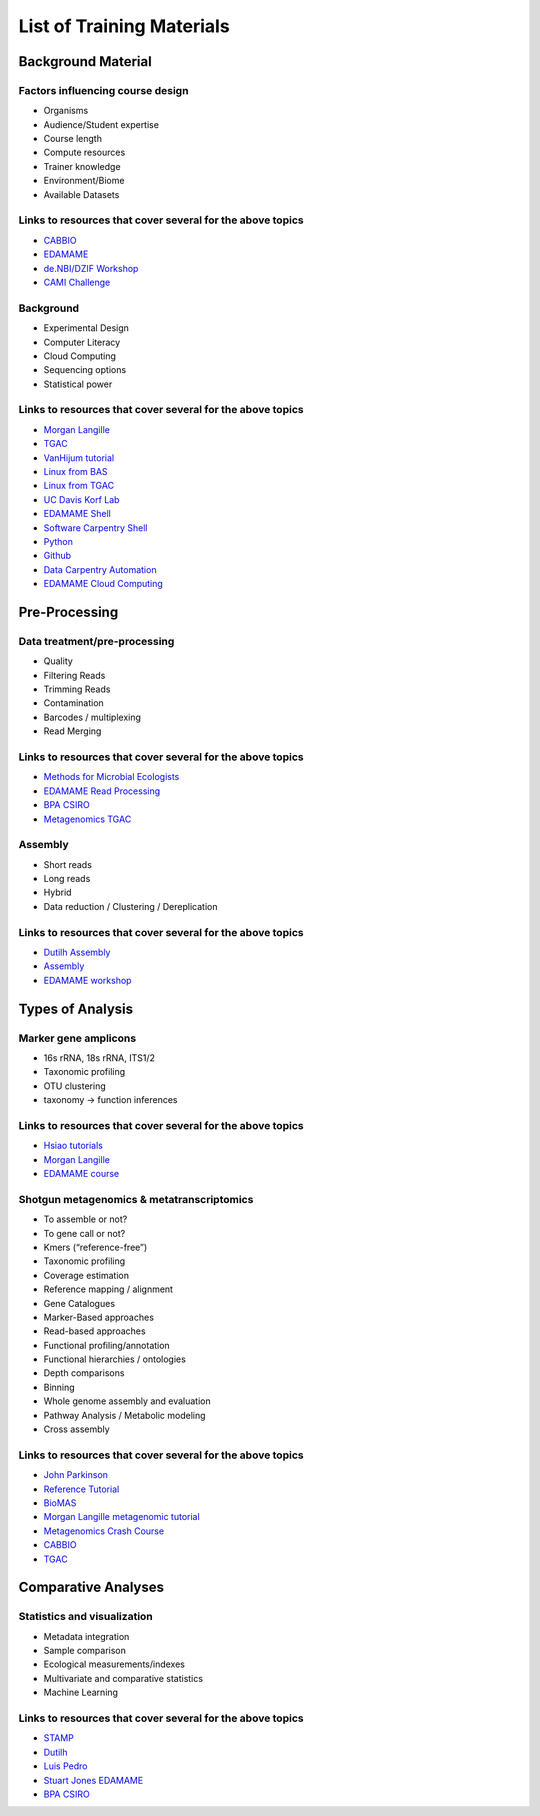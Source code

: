 ==========================
List of Training Materials
==========================

Background Material
===================

Factors influencing course design
---------------------------------
* Organisms
* Audience/Student expertise
* Course length
* Compute resources 
* Trainer knowledge
* Environment/Biome
* Available Datasets

Links to resources that cover several for the above topics
----------------------------------------------------------
* `CABBIO <http://tbb.bio.uu.nl/dutilh/CABBIO/>`_
* `EDAMAME <www.edamamecourse.org>`_
* `de.NBI/DZIF Workshop <http://dzif-metagenomics-workshop.readthedocs.org/en/latest/>`_
* `CAMI Challenge <https://data.cami-challenge.org/>`_

Background
----------
* Experimental Design
* Computer Literacy
* Cloud Computing
* Sequencing options
* Statistical power

Links to resources that cover several for the above topics
----------------------------------------------------------
* `Morgan Langille <http://bioinformatics.ca/metagenomics2015module1pptx>`_
* `TGAC <https://github.com/TGAC/361Division/blob/master/Metagenomics%202015/alston_TGAC-metagenomics-from-bench-to-data-analysis_FINAL.pptx>`_
* `VanHijum tutorial <http://www.nbic.nl/uploads/media/Day1_vanHijum_introduction_metagenomics_2013.pdf>`_
* `Linux from BAS <http://bioinformatics.bio.uu.nl/manuals/introlinux/>`_
* `Linux from TGAC <https://github.com/TGAC/361Division/blob/master/Metagenomics%202015/Introduction%20to%20Linux.docx>`_
* `UC Davis Korf Lab <http://korflab.ucdavis.edu/bootcamp.html>`_
* `EDAMAME Shell <https://github.com/edamame-course/2015-tutorials/blob/master/final/2015-06-22-introduction_to_the_shell.md>`_
* `Software Carpentry Shell <http://swcarpentry.github.io/shell-novice/>`_
* `Python <https://github.com/datacarpentry/python-ecology-lesson>`_
* `Github <http://swcarpentry.github.io/git-novice/>`_
* `Data Carpentry Automation <https://github.com/qingpeng/2016-02-22-isu/blob/gh-pages/lessons/Day1Afternoon-Shell_by_Jin/genomic_shell_04_automating_a_workflow.md>`_
* `EDAMAME Cloud Computing <https://github.com/edamame-course/2015-tutorials/blob/master/final/2015-06-22-EC2_Startup.md>`_

Pre-Processing
==============

Data treatment/pre-processing
-----------------------------
* Quality
* Filtering Reads
* Trimming Reads
* Contamination
* Barcodes / multiplexing
* Read Merging

Links to resources that cover several for the above topics
----------------------------------------------------------
* `Methods for Microbial Ecologists <http://metagenomic-methods-for-microbial-ecologists.readthedocs.org/en/latest/day-4/>`_
* `EDAMAME Read Processing <https://github.com/edamame-course/2015-tutorials/blob/master/final/2015-06-22_FastQC_tutorial.md>`_
* `BPA CSIRO <https://github.com/BPA-CSIRO-Workshops/btp-module-ngs-qc>`_
* `Metagenomics TGAC <https://github.com/TGAC/361Division/blob/master/Metagenomics%202015/Metagenomics%20v4.pdf>`_

Assembly
--------
* Short reads
* Long reads
* Hybrid
* Data reduction / Clustering / Dereplication

Links to resources that cover several for the above topics
----------------------------------------------------------
* `Dutilh Assembly <http://www.nbic.nl/uploads/media/Day3_Dutilh_Metagenome_assembly_2013.pdf>`_
* `Assembly <https://drive.google.com/open?id=0B-b6Xw3NFeyKWjIyTFVtUEhuSkk>`_
* `EDAMAME workshop <https://github.com/edamame-course/2015-tutorials/blob/master/final/2015-06-25-assembling_your_metagenome.md>`_

Types of Analysis
=================

Marker gene amplicons
---------------------
* 16s rRNA, 18s rRNA, ITS1/2
* Taxonomic profiling
* OTU clustering 
* taxonomy -> function inferences

Links to resources that cover several for the above topics
----------------------------------------------------------
* `Hsiao tutorials <http://bioinformatics.ca/metagenomics2015module2pptx>`_
* `Morgan Langille <https://www.dropbox.com/s/e8e6p62k92s1fo9/Langille_PICRUSt_STAMP_Lecture.pptx?dl=1>`_
* `EDAMAME course <www.edamamecourse.org>`_

Shotgun metagenomics & metatranscriptomics
------------------------------------------
* To assemble or not?
* To gene call or not? 
* Kmers (“reference-free”)
* Taxonomic profiling
* Coverage estimation
* Reference mapping / alignment
* Gene Catalogues
* Marker-Based approaches
* Read-based approaches
* Functional profiling/annotation
* Functional hierarchies / ontologies	
* Depth comparisons
* Binning
* Whole genome assembly and evaluation
* Pathway Analysis / Metabolic modeling
* Cross assembly

Links to resources that cover several for the above topics
----------------------------------------------------------
* `John Parkinson <http://bioinformatics.ca/metagenomics2015module5pptx>`_
* `Reference Tutorial <http://www.nbic.nl/uploads/media/Day2_deJager_MG_RAST_workshop_2013.pdf http://www.nbic.nl/uploads/media/MGRast_workshop_130207.pdf>`_
* `BioMAS <https://www.dropbox.com/s/ijwkd4ifgb9nlb2/BioMaS_demo_Recas.mov?dl=0>`_
* `Morgan Langille metagenomic tutorial <http://bioinformatics.ca/metagenomics2015module3pptx>`_
* `Metagenomics Crash Course <http://metag-crash-course.readthedocs.org/en/latest/>`_
* `CABBIO <http://tbb.bio.uu.nl/dutilh/CABBIO/>`_
* `TGAC <https://github.com/TGAC/361Division/blob/master/Metagenomics%202015/TGAC_metagenomics_151015_publicdataresources_JP.pdf>`_

Comparative Analyses
====================

Statistics and visualization
----------------------------
* Metadata integration
* Sample comparison
* Ecological measurements/indexes
* Multivariate and comparative statistics
* Machine Learning

Links to resources that cover several for the above topics
----------------------------------------------------------
* `STAMP <https://www.dropbox.com/s/e8e6p62k92s1fo9/>`_
* `Dutilh <http://www.nbic.nl/uploads/media/Day3_Dutilh_Comparative_metagenomics_2013.pdf>`_
* `Luis Pedro <http://mybinder.org/repo/luispedro/StructureFunctionOceanTutorial>`_
* `Stuart Jones EDAMAME <https://github.com/edamame-course/2015-tutorials/blob/master/final/2015-06-27-Jones_R.md>`_
* `BPA CSIRO <https://github.com/BPA-CSIRO-Workshops/metagenomics-module-vis/blob/master/handout/vis.tex>`_








